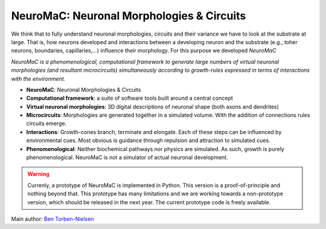 NeuroMaC: Neuronal Morphologies & Circuits
------------------------------------------

We think that to fully understand neuronal morphologies, circuits and their variance we have to look at the substrate at large. That is, how neurons developed and interactions between a developing neuron and the substrate (e.g., toher neurons, boundaries, capillaries,...) influence their morphology. For this purpose we developed *NeuroMaC*

*NeuroMaC is a phenomenological, computational framework to generate \
large numbers of virtual neuronal morphologies (and resultant \
microcircuits) simultaneously according to growth-rules expressed in \
terms of interactions with the environment.*

- **NeuroMaC**: Neuronal Morphologies & Circuits
- **Computational framework**: a suite of software tools built around \
  a central concept
- **Virtual neuronal morphologies**: 3D digital descriptions of \
  neuronal shape (both axons and dendrites)
- **Microcircuits**: Morphologies are generated together in a \
  simulated volume. With the addition of connections rules circuits emerge.
- **Interactions**: Growth-cones branch, terminate and elongate. Each \
  of these steps can be influenced by environmental cues. Most obvious \
  is guidance through repulsion and attraction to simulated cues.
- **Phenomenological**: Neither biochemical pathways nor physics are \
  simulated. As such, growth is purely phenomenological. NeuroMaC is \
  not a simulator of actual neuronal development.

.. warning:: Currenly, a prototype of NeuroMaC is implemented in Python. \
  This version is a proof-of-principle and nothing beyond that. This \
  prototype has many limitations and we are working towards a \
  non-prototype version, which should be released in the next year. \
  The current prototype code is freely available.

Main author: `Ben Torben-Nielsen <http://b-torbennielsen.home.oist.jp/>`_
